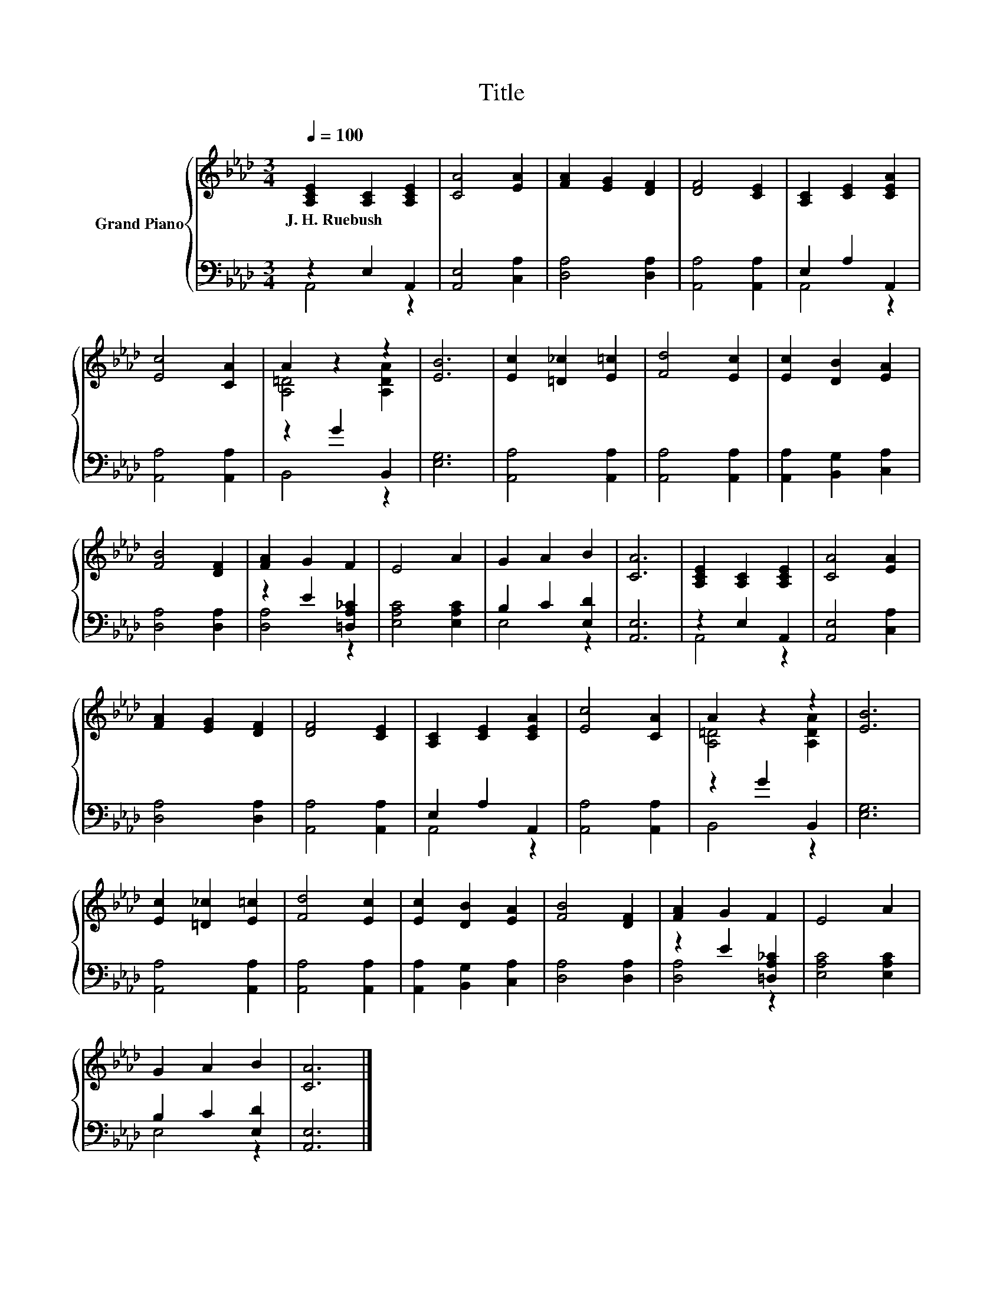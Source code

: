 X:1
T:Title
%%score { ( 1 4 ) | ( 2 3 ) }
L:1/8
Q:1/4=100
M:3/4
K:Ab
V:1 treble nm="Grand Piano"
V:4 treble 
V:2 bass 
V:3 bass 
V:1
 [A,CE]2 [A,C]2 [A,CE]2 | [CA]4 [EA]2 | [FA]2 [EG]2 [DF]2 | [DF]4 [CE]2 | [A,C]2 [CE]2 [CEA]2 | %5
w: J.~H.~Ruebush * *|||||
 [Ec]4 [CA]2 | A2 z2 z2 | [EB]6 | [Ec]2 [=D_c]2 [E=c]2 | [Fd]4 [Ec]2 | [Ec]2 [DB]2 [EA]2 | %11
w: ||||||
 [FB]4 [DF]2 | [FA]2 G2 F2 | E4 A2 | G2 A2 B2 | [CA]6 | [A,CE]2 [A,C]2 [A,CE]2 | [CA]4 [EA]2 | %18
w: |||||||
 [FA]2 [EG]2 [DF]2 | [DF]4 [CE]2 | [A,C]2 [CE]2 [CEA]2 | [Ec]4 [CA]2 | A2 z2 z2 | [EB]6 | %24
w: ||||||
 [Ec]2 [=D_c]2 [E=c]2 | [Fd]4 [Ec]2 | [Ec]2 [DB]2 [EA]2 | [FB]4 [DF]2 | [FA]2 G2 F2 | E4 A2 | %30
w: ||||||
 G2 A2 B2 | [CA]6 |] %32
w: ||
V:2
 z2 E,2 A,,2 | [A,,E,]4 [C,A,]2 | [D,A,]4 [D,A,]2 | [A,,A,]4 [A,,A,]2 | E,2 A,2 A,,2 | %5
 [A,,A,]4 [A,,A,]2 | z2 G2 B,,2 | [E,G,]6 | [A,,A,]4 [A,,A,]2 | [A,,A,]4 [A,,A,]2 | %10
 [A,,A,]2 [B,,G,]2 [C,A,]2 | [D,A,]4 [D,A,]2 | z2 E2 [=D,A,_C]2 | [E,A,C]4 [E,A,C]2 | %14
 B,2 C2 [E,D]2 | [A,,E,]6 | z2 E,2 A,,2 | [A,,E,]4 [C,A,]2 | [D,A,]4 [D,A,]2 | [A,,A,]4 [A,,A,]2 | %20
 E,2 A,2 A,,2 | [A,,A,]4 [A,,A,]2 | z2 G2 B,,2 | [E,G,]6 | [A,,A,]4 [A,,A,]2 | [A,,A,]4 [A,,A,]2 | %26
 [A,,A,]2 [B,,G,]2 [C,A,]2 | [D,A,]4 [D,A,]2 | z2 E2 [=D,A,_C]2 | [E,A,C]4 [E,A,C]2 | %30
 B,2 C2 [E,D]2 | [A,,E,]6 |] %32
V:3
 A,,4 z2 | x6 | x6 | x6 | A,,4 z2 | x6 | B,,4 z2 | x6 | x6 | x6 | x6 | x6 | [D,A,]4 z2 | x6 | %14
 E,4 z2 | x6 | A,,4 z2 | x6 | x6 | x6 | A,,4 z2 | x6 | B,,4 z2 | x6 | x6 | x6 | x6 | x6 | %28
 [D,A,]4 z2 | x6 | E,4 z2 | x6 |] %32
V:4
 x6 | x6 | x6 | x6 | x6 | x6 | [A,=D]4 [A,DA]2 | x6 | x6 | x6 | x6 | x6 | x6 | x6 | x6 | x6 | x6 | %17
 x6 | x6 | x6 | x6 | x6 | [A,=D]4 [A,DA]2 | x6 | x6 | x6 | x6 | x6 | x6 | x6 | x6 | x6 |] %32

